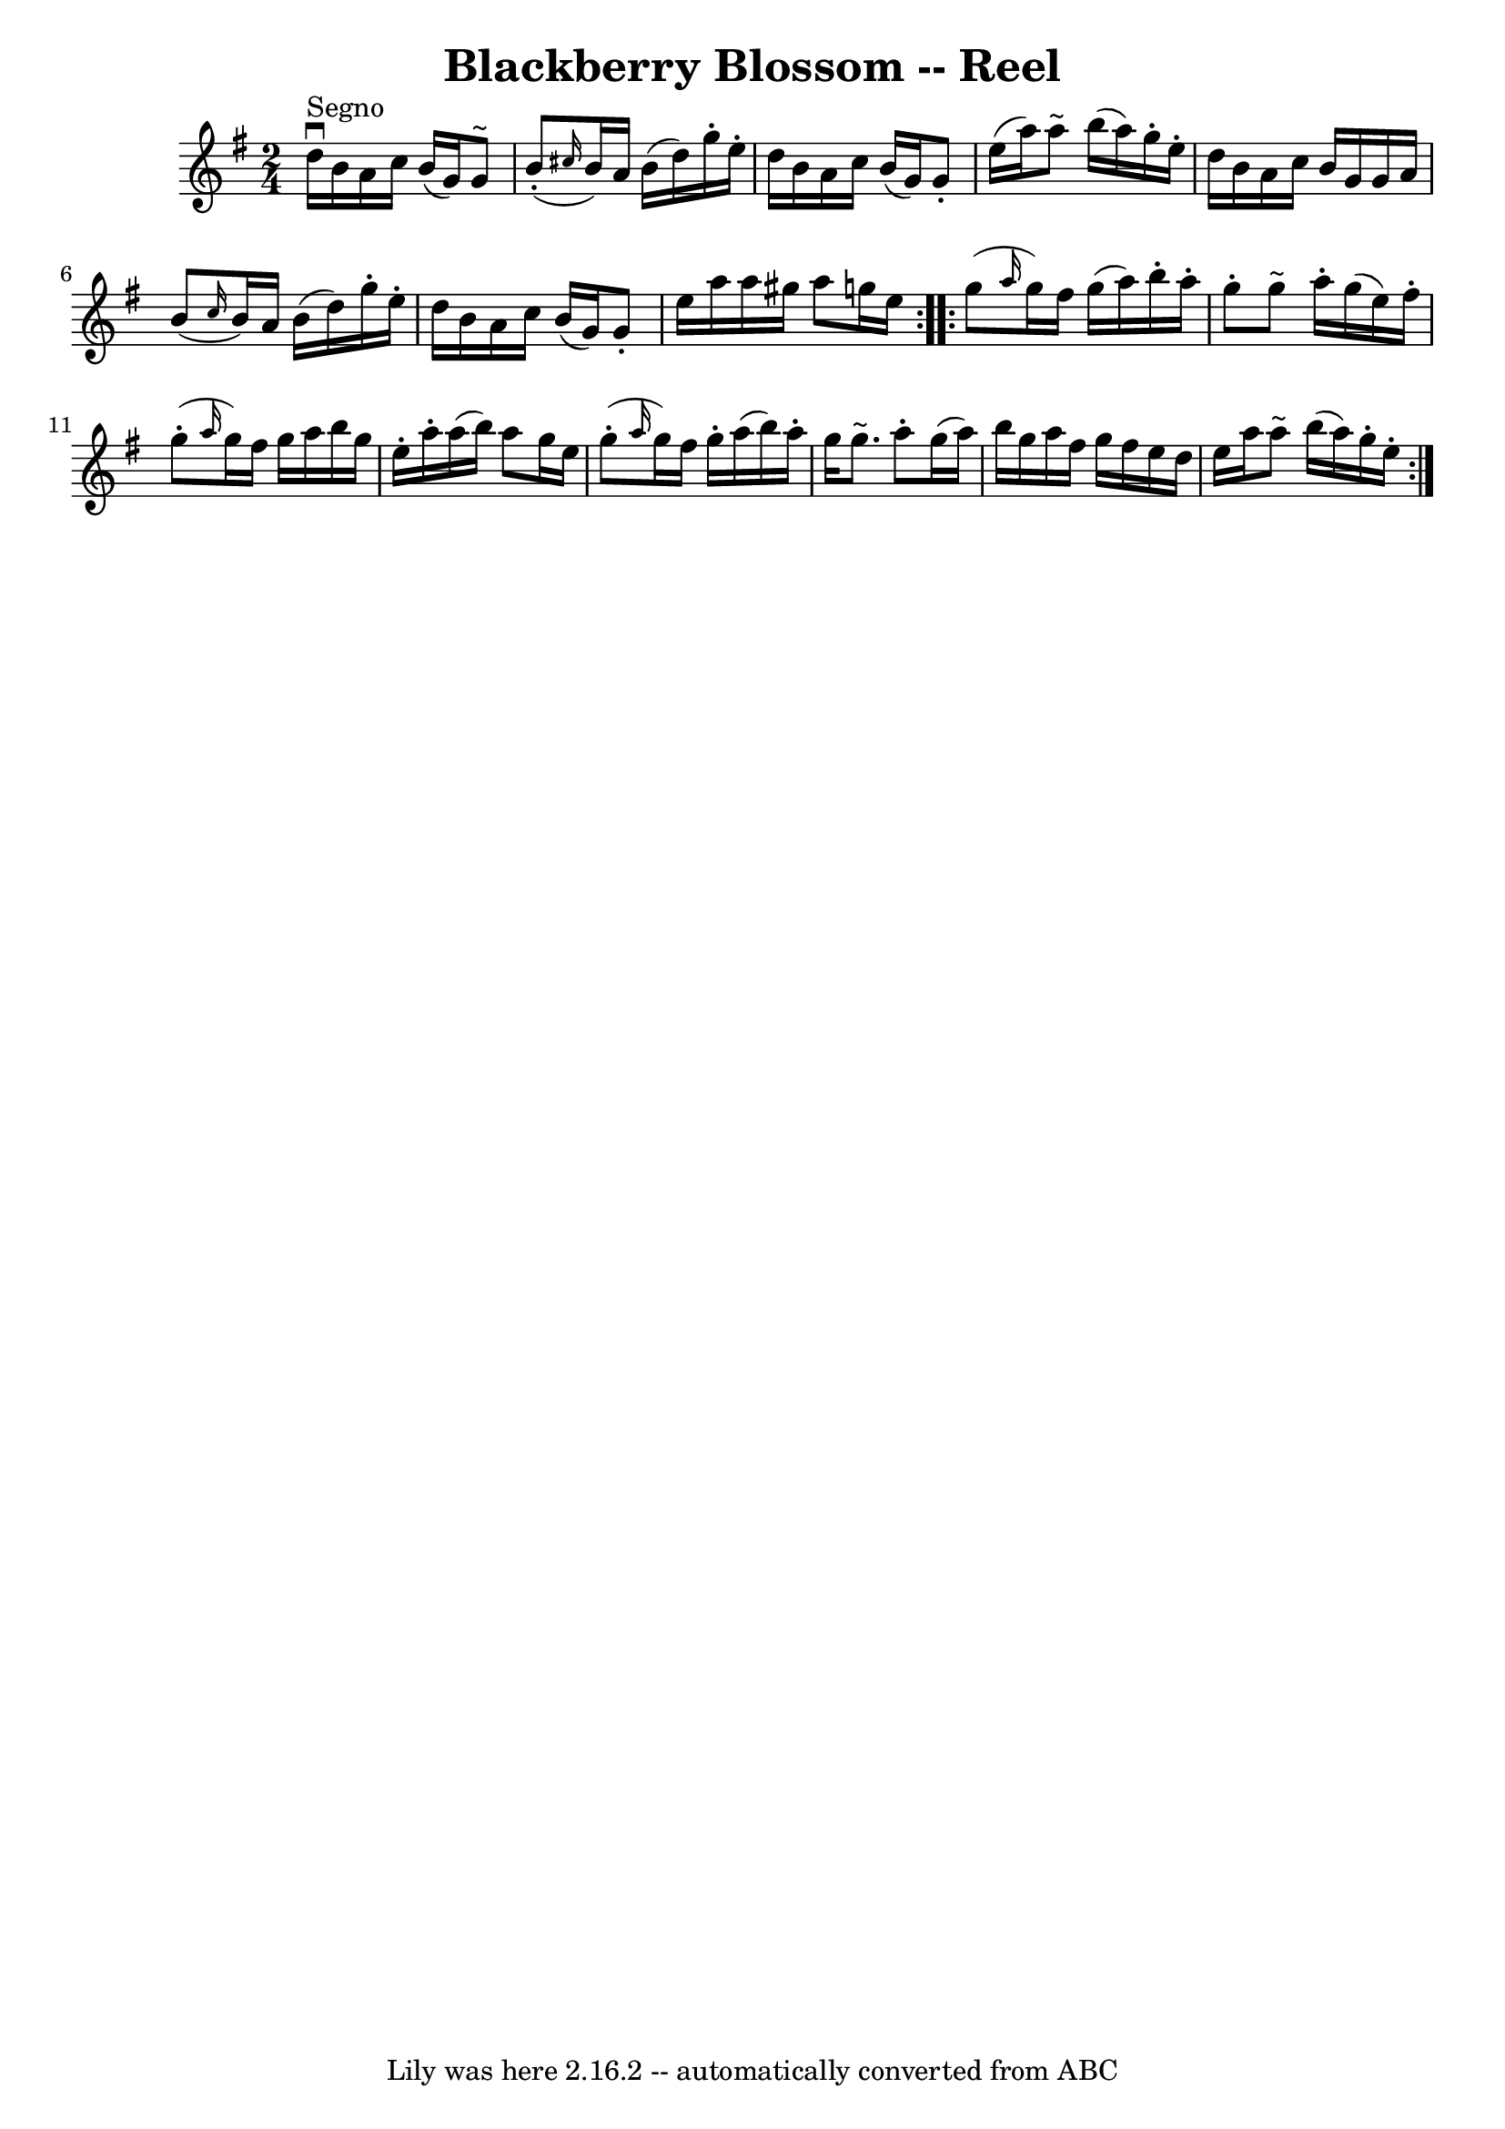 \version "2.7.40"
\header {
	book = "Ryan's Mammoth Collection"
	crossRefNumber = "1"
	footnotes = ""
	tagline = "Lily was here 2.16.2 -- automatically converted from ABC"
	title = "Blackberry Blossom -- Reel"
}
voicedefault =  {
\set Score.defaultBarType = "empty"

\repeat volta 2 {
\time 2/4 \key g \major     d''16 ^"Segno"^\downbow   b'16    a'16    c''16    
b'16 (   g'16  -)   g'8 ^"~"  \bar "|"     b'8 (-. \grace {    cis''16  }   
b'16  -)   a'16    b'16 (   d''16  -)   g''16 -.   e''16 -. \bar "|"   d''16    
b'16    a'16    c''16    b'16 (   g'16  -)   g'8 -. \bar "|"   e''16 (   a''16  
-)   a''8 ^"~"    b''16 (   a''16  -)   g''16 -.   e''16 -. \bar "|"     d''16  
  b'16    a'16    c''16    b'16    g'16    g'16    a'16  \bar "|"   b'8 ( 
\grace {    c''16  }   b'16  -)   a'16    b'16 (   d''16  -)   g''16 -.   e''16 
-. \bar "|"   d''16    b'16    a'16    c''16    b'16 (   g'16  -)   g'8 -. 
\bar "|"   e''16    a''16    a''16    gis''16    a''8    g''!16    e''16  }     
\repeat volta 2 {   g''8 ( \grace {    a''16  }   g''16  -)   fis''16    g''16 
(   a''16  -)   b''16 -.   a''16 -. \bar "|"   g''8 -.   g''8 ^"~"    a''16 -.  
 g''16 (   e''16  -)   fis''16 -. \bar "|"     g''8 (-. \grace {    a''16  }   
g''16  -)   fis''16    g''16    a''16    b''16    g''16  \bar "|"   e''16 -.   
a''16 -.   a''16 (   b''16  -)   a''8    g''16    e''16  \bar "|"       g''8 
(-. \grace {    a''16  }   g''16  -)   fis''16    g''16 -.   a''16 (   b''16  
-)   a''16 -. \bar "|"   g''16    g''8. ^"~"    a''8 -.   g''16 (   a''16  -) 
\bar "|"   b''16    g''16    a''16    fis''16    g''16    fis''16    e''16    
d''16  \bar "|"   e''16    a''16    a''8 ^"~"    b''16 (   a''16  -)   g''16 -. 
  e''16 -.   }   
}

\score{
    <<

	\context Staff="default"
	{
	    \voicedefault 
	}

    >>
	\layout {
	}
	\midi {}
}
